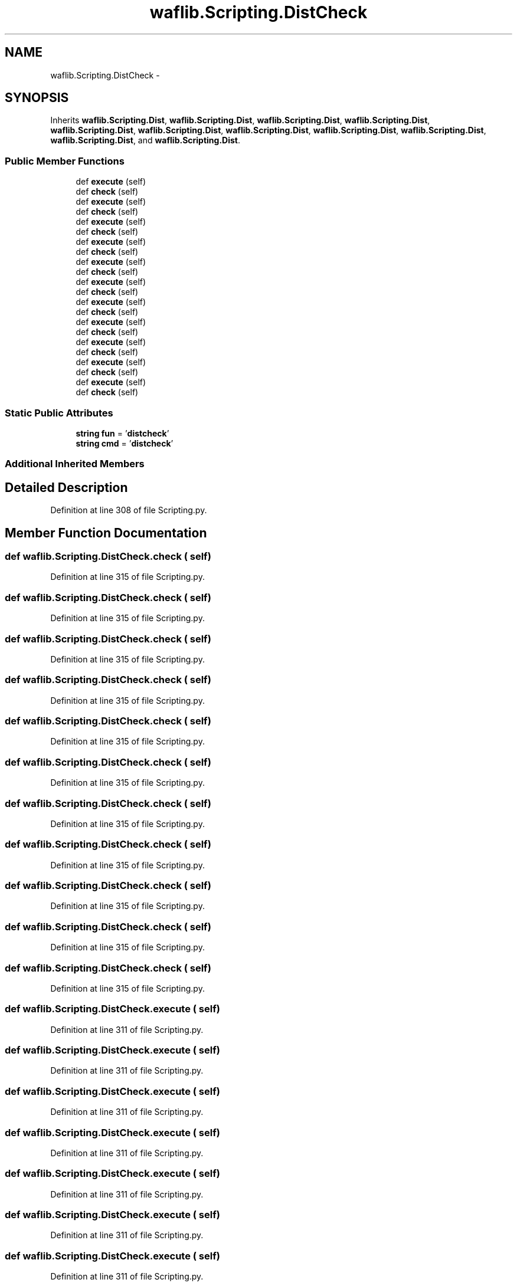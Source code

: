 .TH "waflib.Scripting.DistCheck" 3 "Thu Apr 28 2016" "Audacity" \" -*- nroff -*-
.ad l
.nh
.SH NAME
waflib.Scripting.DistCheck \- 
.SH SYNOPSIS
.br
.PP
.PP
Inherits \fBwaflib\&.Scripting\&.Dist\fP, \fBwaflib\&.Scripting\&.Dist\fP, \fBwaflib\&.Scripting\&.Dist\fP, \fBwaflib\&.Scripting\&.Dist\fP, \fBwaflib\&.Scripting\&.Dist\fP, \fBwaflib\&.Scripting\&.Dist\fP, \fBwaflib\&.Scripting\&.Dist\fP, \fBwaflib\&.Scripting\&.Dist\fP, \fBwaflib\&.Scripting\&.Dist\fP, \fBwaflib\&.Scripting\&.Dist\fP, and \fBwaflib\&.Scripting\&.Dist\fP\&.
.SS "Public Member Functions"

.in +1c
.ti -1c
.RI "def \fBexecute\fP (self)"
.br
.ti -1c
.RI "def \fBcheck\fP (self)"
.br
.ti -1c
.RI "def \fBexecute\fP (self)"
.br
.ti -1c
.RI "def \fBcheck\fP (self)"
.br
.ti -1c
.RI "def \fBexecute\fP (self)"
.br
.ti -1c
.RI "def \fBcheck\fP (self)"
.br
.ti -1c
.RI "def \fBexecute\fP (self)"
.br
.ti -1c
.RI "def \fBcheck\fP (self)"
.br
.ti -1c
.RI "def \fBexecute\fP (self)"
.br
.ti -1c
.RI "def \fBcheck\fP (self)"
.br
.ti -1c
.RI "def \fBexecute\fP (self)"
.br
.ti -1c
.RI "def \fBcheck\fP (self)"
.br
.ti -1c
.RI "def \fBexecute\fP (self)"
.br
.ti -1c
.RI "def \fBcheck\fP (self)"
.br
.ti -1c
.RI "def \fBexecute\fP (self)"
.br
.ti -1c
.RI "def \fBcheck\fP (self)"
.br
.ti -1c
.RI "def \fBexecute\fP (self)"
.br
.ti -1c
.RI "def \fBcheck\fP (self)"
.br
.ti -1c
.RI "def \fBexecute\fP (self)"
.br
.ti -1c
.RI "def \fBcheck\fP (self)"
.br
.ti -1c
.RI "def \fBexecute\fP (self)"
.br
.ti -1c
.RI "def \fBcheck\fP (self)"
.br
.in -1c
.SS "Static Public Attributes"

.in +1c
.ti -1c
.RI "\fBstring\fP \fBfun\fP = '\fBdistcheck\fP'"
.br
.ti -1c
.RI "\fBstring\fP \fBcmd\fP = '\fBdistcheck\fP'"
.br
.in -1c
.SS "Additional Inherited Members"
.SH "Detailed Description"
.PP 
Definition at line 308 of file Scripting\&.py\&.
.SH "Member Function Documentation"
.PP 
.SS "def waflib\&.Scripting\&.DistCheck\&.check ( self)"

.PP
Definition at line 315 of file Scripting\&.py\&.
.SS "def waflib\&.Scripting\&.DistCheck\&.check ( self)"

.PP
Definition at line 315 of file Scripting\&.py\&.
.SS "def waflib\&.Scripting\&.DistCheck\&.check ( self)"

.PP
Definition at line 315 of file Scripting\&.py\&.
.SS "def waflib\&.Scripting\&.DistCheck\&.check ( self)"

.PP
Definition at line 315 of file Scripting\&.py\&.
.SS "def waflib\&.Scripting\&.DistCheck\&.check ( self)"

.PP
Definition at line 315 of file Scripting\&.py\&.
.SS "def waflib\&.Scripting\&.DistCheck\&.check ( self)"

.PP
Definition at line 315 of file Scripting\&.py\&.
.SS "def waflib\&.Scripting\&.DistCheck\&.check ( self)"

.PP
Definition at line 315 of file Scripting\&.py\&.
.SS "def waflib\&.Scripting\&.DistCheck\&.check ( self)"

.PP
Definition at line 315 of file Scripting\&.py\&.
.SS "def waflib\&.Scripting\&.DistCheck\&.check ( self)"

.PP
Definition at line 315 of file Scripting\&.py\&.
.SS "def waflib\&.Scripting\&.DistCheck\&.check ( self)"

.PP
Definition at line 315 of file Scripting\&.py\&.
.SS "def waflib\&.Scripting\&.DistCheck\&.check ( self)"

.PP
Definition at line 315 of file Scripting\&.py\&.
.SS "def waflib\&.Scripting\&.DistCheck\&.execute ( self)"

.PP
Definition at line 311 of file Scripting\&.py\&.
.SS "def waflib\&.Scripting\&.DistCheck\&.execute ( self)"

.PP
Definition at line 311 of file Scripting\&.py\&.
.SS "def waflib\&.Scripting\&.DistCheck\&.execute ( self)"

.PP
Definition at line 311 of file Scripting\&.py\&.
.SS "def waflib\&.Scripting\&.DistCheck\&.execute ( self)"

.PP
Definition at line 311 of file Scripting\&.py\&.
.SS "def waflib\&.Scripting\&.DistCheck\&.execute ( self)"

.PP
Definition at line 311 of file Scripting\&.py\&.
.SS "def waflib\&.Scripting\&.DistCheck\&.execute ( self)"

.PP
Definition at line 311 of file Scripting\&.py\&.
.SS "def waflib\&.Scripting\&.DistCheck\&.execute ( self)"

.PP
Definition at line 311 of file Scripting\&.py\&.
.SS "def waflib\&.Scripting\&.DistCheck\&.execute ( self)"

.PP
Definition at line 311 of file Scripting\&.py\&.
.SS "def waflib\&.Scripting\&.DistCheck\&.execute ( self)"

.PP
Definition at line 311 of file Scripting\&.py\&.
.SS "def waflib\&.Scripting\&.DistCheck\&.execute ( self)"

.PP
Definition at line 311 of file Scripting\&.py\&.
.SS "def waflib\&.Scripting\&.DistCheck\&.execute ( self)"

.PP
Definition at line 311 of file Scripting\&.py\&.
.SH "Member Data Documentation"
.PP 
.SS "\fBstring\fP waflib\&.Scripting\&.DistCheck\&.cmd = '\fBdistcheck\fP'\fC [static]\fP"

.PP
Definition at line 310 of file Scripting\&.py\&.
.SS "\fBstring\fP waflib\&.Scripting\&.DistCheck\&.fun = '\fBdistcheck\fP'\fC [static]\fP"

.PP
Definition at line 309 of file Scripting\&.py\&.

.SH "Author"
.PP 
Generated automatically by Doxygen for Audacity from the source code\&.
